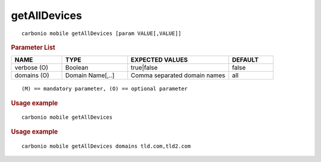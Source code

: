 .. SPDX-FileCopyrightText: 2022 Zextras <https://www.zextras.com/>
..
.. SPDX-License-Identifier: CC-BY-NC-SA-4.0

.. _carbonio_mobile_getAllDevices:

**************************
getAllDevices
**************************

::

   carbonio mobile getAllDevices [param VALUE[,VALUE]]


.. rubric:: Parameter List

.. list-table::
   :widths: 17 22 34 15
   :header-rows: 1

   * - NAME
     - TYPE
     - EXPECTED VALUES
     - DEFAULT
   * - verbose (O)
     - Boolean
     - true\|false
     - false
   * - domains (O)
     - Domain Name[,..]
     - Comma separated domain names
     - all

::

   (M) == mandatory parameter, (O) == optional parameter



.. rubric:: Usage example


::

   carbonio mobile getAllDevices




.. rubric:: Usage example


::

   carbonio mobile getAllDevices domains tld.com,tld2.com



